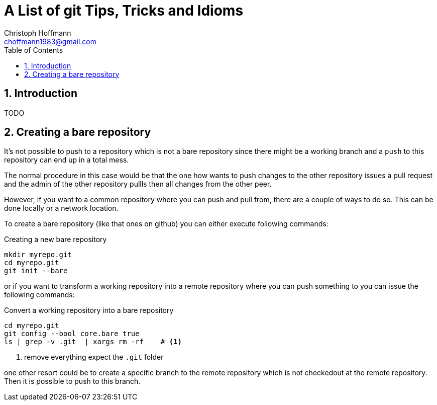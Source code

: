 = A List of +git+ Tips, Tricks and Idioms
:Author:                Christoph Hoffmann
:Email:                 choffmann1983@gmail.com
:Revision:              3.1415926
:source-highlighter:    highlight
:numbered:
:toc:                   // set table of content
:icons:                 // search for icons in :inconsdir: (default: ./images/icons.)
:iconsdir:              ../asciidoc/images/icons
:imagesdir:             ../asciidoc/images/
// :scriptsdir:            ../asciidoc/js
// :linkcss:

:language:              python

== Introduction

TODO

== Creating a bare repository

It's not possible to push to a repository which is not a bare repository since there might be a working 
branch and a `push` to this repository can end up in a total mess.

The normal procedure in this case would be that the one how wants to push changes to the other repository
issues a pull request and the admin of the other repository pullls then all changes from the other peer. 

However, if you want to a common repository where you can push and pull from, there are a couple of ways 
to do so. This can be done locally or a network location.

To create a bare repository (like that ones on github) you can either execute following commands:

.Creating a new bare repository 
[source,shell]
--------------------------
mkdir myrepo.git
cd myrepo.git
git init --bare
--------------------------

or if you want to transform a working repository into a remote repository where you can push something
to you can issue the following commands:

.Convert a working repository into a bare repository
[source,shell]
--------------------------
cd myrepo.git
git config --bool core.bare true
ls | grep -v .git  | xargs rm -rf    # <1>
--------------------------
<1> remove everything expect the `.git` folder

one other resort could be to create a specific branch to the remote repository which is not checkedout
at the remote repository. Then it is possible to push to this branch.




//////////////////////////
CommentBlock:     //////////////////////////
PassthroughBlock: ++++++++++++++++++++++++++
ListingBlock:     --------------------------
LiteralBlock:     ..........................
SidebarBlock:     **************************
QuoteBlock:       __________________________
ExampleBlock:     ==========================
OpenBlock:        --
//////////////////////////
